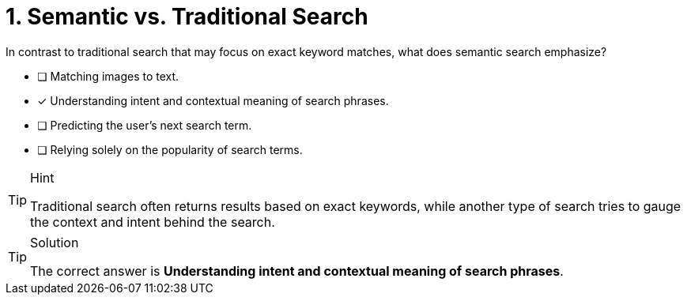 [.question]
= 1. Semantic vs. Traditional Search

In contrast to traditional search that may focus on exact keyword matches, what does semantic search emphasize?


* [ ] Matching images to text.
* [*] Understanding intent and contextual meaning of search phrases.
* [ ] Predicting the user's next search term.
* [ ] Relying solely on the popularity of search terms.


[TIP,role=hint]
.Hint
====
Traditional search often returns results based on exact keywords, while another type of search tries to gauge the context and intent behind the search.
====


[TIP,role=solution]
.Solution
====
The correct answer is **Understanding intent and contextual meaning of search phrases**.
====
